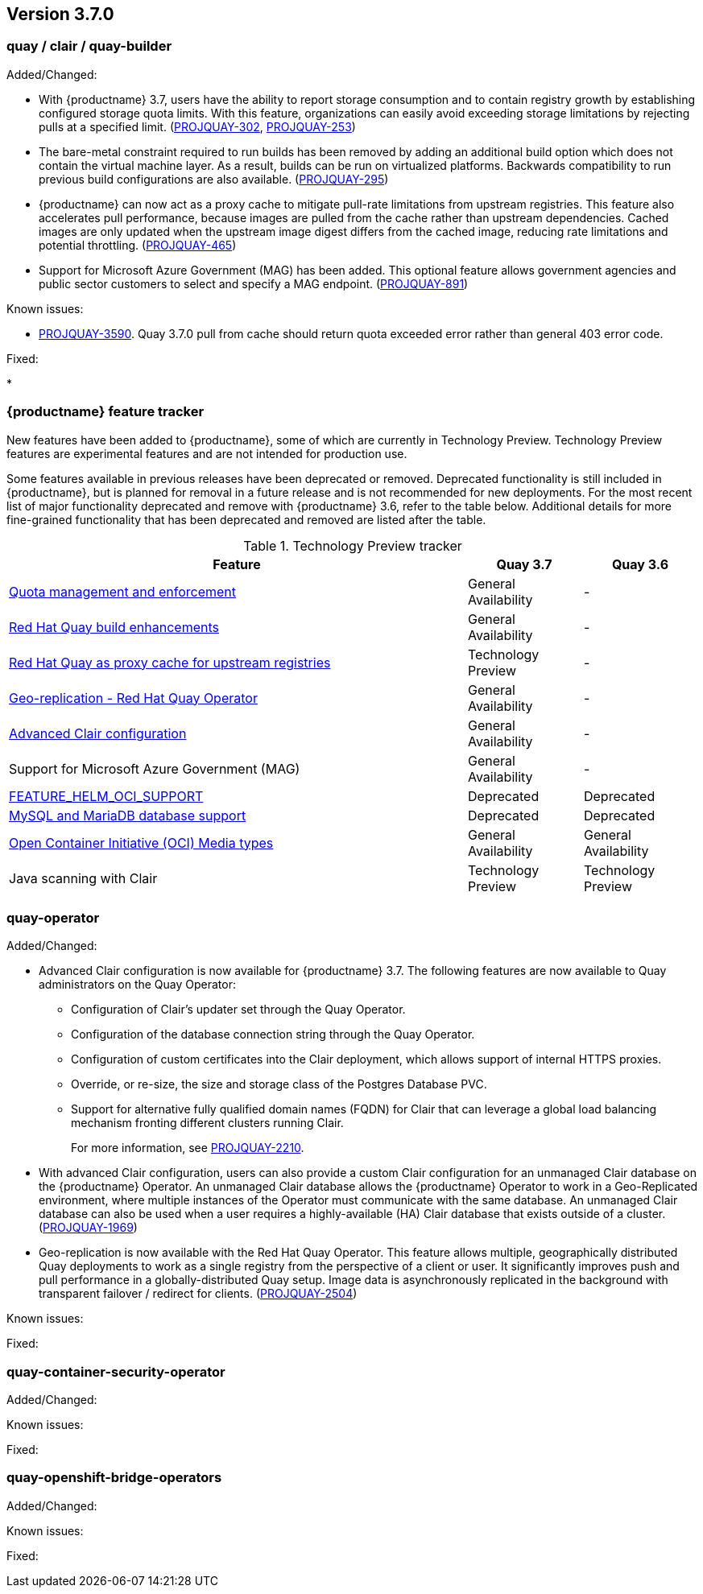 [[rn-3-700]]
== Version 3.7.0

=== quay / clair / quay-builder

Added/Changed:

* With {productname} 3.7, users have the ability to report storage consumption and to contain registry growth by establishing configured storage quota limits. With this feature, organizations can easily avoid exceeding storage limitations by rejecting pulls at a specified limit. (link:https://issues.redhat.com/browse/PROJQUAY-302[PROJQUAY-302], link:https://issues.redhat.com/browse/PROJQUAY-253[PROJQUAY-253])

* The bare-metal constraint required to run builds has been removed by adding an additional build option which does not contain the virtual machine layer. As a result, builds can be run on virtualized platforms. Backwards compatibility to run previous build configurations are also available. (link:https://issues.redhat.com/browse/PROJQUAY-295[PROJQUAY-295])

* {productname} can now act as a proxy cache to mitigate pull-rate limitations from upstream registries. This feature also accelerates pull performance, because images are pulled from the cache rather than upstream dependencies. Cached images are only updated when the upstream image digest differs from the cached image, reducing rate limitations and potential throttling. (link:https://issues.redhat.com/browse/PROJQUAY-465[PROJQUAY-465])

* Support for Microsoft Azure Government (MAG) has been added. This optional feature allows government agencies and public sector customers to select and specify a MAG endpoint. (link:https://issues.redhat.com/browse/PROJQUAY-891[PROJQUAY-891])

Known issues:

* link:https://issues.redhat.com/browse/PROJQUAY-3590[PROJQUAY-3590]. Quay 3.7.0 pull from cache should return quota exceeded error rather than general 403 error code.

Fixed:

*

=== {productname} feature tracker

New features have been added to {productname}, some of which are currently in Technology Preview. Technology Preview features are experimental features and are not intended for production use.

Some features available in previous releases have been deprecated or removed. Deprecated functionality is still included in {productname}, but is planned for removal in a future release and is not recommended for new deployments. For the most recent list of major functionality deprecated and remove with {productname} 3.6, refer to the table below. Additional details for more fine-grained functionality that has been deprecated and removed are listed after the table.

//This will eventually expand to cover the latest three releases. Since this is the first TP tracker, it will include only 3.6.

.Technology Preview tracker
[cols="4,1,1",options="header"]
|===
|Feature | Quay 3.7 |Quay 3.6

|link:https://access.redhat.com//documentation/en-us/red_hat_quay/3.7/html-single/use_red_hat_quay#red-hat-quay-quota-management-and-enforcement[Quota management and enforcement]
|General Availability
|-

|link:https://access.redhat.com/documentation/en-us/red_hat_quay/3.7/html-single/use_red_hat_quay#red-hat-quay-builders-enhancement[Red Hat Quay build enhancements]
|General Availability
|-

|link:ttps://access.redhat.com/documentation/en-us/red_hat_quay/3.7/html-single/use_red_hat_quay#quay-as-cache-proxy[Red Hat Quay as proxy cache for upstream registries]
|Technology Preview
|-

|link:https://access.redhat.com/documentation/en-us/red_hat_quay/3.7/html-single/deploy_red_hat_quay_on_openshift_with_the_quay_operator/index[Geo-replication - Red Hat Quay Operator]
|General Availability
|-


|link:https://access.redhat.com/documentation/en-us/red_hat_quay/3.7/html-single/manage_red_hat_quay#unmanaged_clair_configuration[Advanced Clair configuration]
|General Availability
|-

|Support for Microsoft Azure Government (MAG)
|General Availability
|-

|link:https://access.redhat.com/documentation/en-us/red_hat_quay/{producty}/html-single/configure_red_hat_quay/index#config-fields-helm-oci[FEATURE_HELM_OCI_SUPPORT]
|Deprecated
|Deprecated

|link:https://access.redhat.com/documentation/en-us/red_hat_quay/{producty}/html-single/configure_red_hat_quay/index#config-ui-database[MySQL and MariaDB database support]
|Deprecated
|Deprecated

|link:https://access.redhat.com/documentation/en-us/red_hat_quay/{producty}/html-single/use_red_hat_quay/index#oci-intro[Open Container Initiative (OCI) Media types]
|General Availability
|General Availability

|Java scanning with Clair
|Technology Preview
|Technology Preview
|===

=== quay-operator

Added/Changed:

* Advanced Clair configuration is now available for {productname} 3.7. The following features are now available to Quay administrators on the Quay Operator:

** Configuration of Clair's updater set through the Quay Operator.
** Configuration of the database connection string through the Quay Operator.
** Configuration of custom certificates into the Clair deployment, which allows support of internal HTTPS proxies.
** Override, or re-size, the size and storage class of the Postgres Database PVC.
** Support for alternative fully qualified domain names (FQDN) for Clair that can leverage a global load balancing mechanism fronting different clusters running Clair.
+
For more information, see link:https://issues.redhat.com/browse/PROJQUAY-2110[PROJQUAY-2210].

* With advanced Clair configuration, users can also provide a custom Clair configuration for an unmanaged Clair database on the {productname} Operator. An unmanaged Clair database allows the {productname} Operator to work in a Geo-Replicated environment, where multiple instances of the Operator must communicate with the same database. An unmanaged Clair database can also be used when a user requires a highly-available (HA) Clair database that exists outside of a cluster. (link:https://issues.redhat.com/browse/PROJQUAY-1696[PROJQUAY-1969])

* Geo-replication is now available with the Red Hat Quay Operator. This feature allows multiple, geographically distributed Quay deployments to work as a single registry from the perspective of a client or user. It significantly improves push and pull performance in a globally-distributed Quay setup. Image data is asynchronously replicated in the background with transparent failover / redirect for clients. (link:https://issues.redhat.com/browse/PROJQUAY-2504[PROJQUAY-2504])






Known issues:

Fixed:

=== quay-container-security-operator

Added/Changed:

Known issues:

Fixed:

=== quay-openshift-bridge-operators

Added/Changed:

Known issues:

Fixed:
